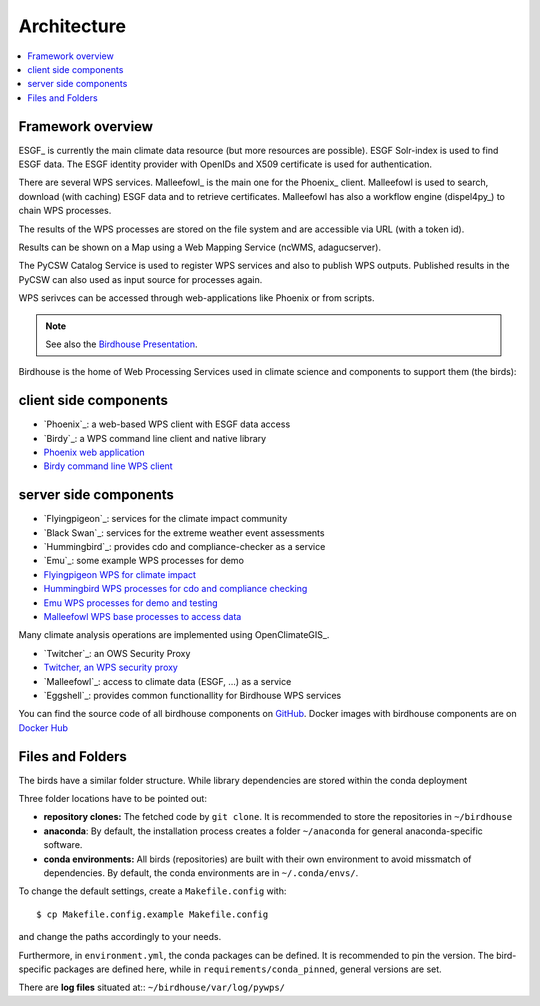 .. _birdhouse_overview:


Architecture
============

.. contents::
    :local:
    :depth: 2


Framework overview
------------------

.. image:: _images/framework.png

ESGF_ is currently the main climate data resource (but more resources are possible).
ESGF Solr-index is used to find ESGF data.
The ESGF identity provider with OpenIDs and X509 certificate is used for authentication.

There are several WPS services. Malleefowl_ is the main one for the Phoenix_ client.
Malleefowl is used to search, download (with caching) ESGF data and to retrieve certificates.
Malleefowl has also a workflow engine (dispel4py_) to chain WPS processes.

The results of the WPS processes are stored on the file system and are accessible via URL (with a token id).

Results can be shown on a Map using a Web Mapping Service (ncWMS, adagucserver).

The PyCSW Catalog Service is used to register WPS services and also to publish WPS outputs.
Published results in the PyCSW can also used as input source for processes again.

WPS serivces can be accessed through web-applications like Phoenix or from scripts.

.. note:: See also the `Birdhouse Presentation`_.

.. _Birdhouse Presentation: https://github.com/bird-house/birdhouse-presentation


Birdhouse is the home of Web Processing Services used in climate science and
components to support them (the birds):


.. _client_components:

client side components
----------------------

* `Phoenix`_: a web-based WPS client with ESGF data access
* `Birdy`_: a WPS command line client and native library

* `Phoenix web application <https://github.com/bird-house/pyramid-phoenix/issues>`_
* `Birdy command line WPS client <https://github.com/bird-house/birdy/issues>`_

.. _server_components:
server side components
----------------------

* `Flyingpigeon`_: services for the climate impact community
* `Black Swan`_: services for the extreme weather event assessments
* `Hummingbird`_: provides cdo and compliance-checker as a service
* `Emu`_: some example WPS processes for demo
* `Flyingpigeon WPS for climate impact <https://github.com/bird-house/flyingpigeon/issues>`_
* `Hummingbird WPS processes for cdo and compliance checking <https://github.com/bird-house/hummingbird/issues>`_
* `Emu WPS processes for demo and testing <https://github.com/bird-house/emu/issues>`_
* `Malleefowl WPS base processes to access data <https://github.com/bird-house/malleefowl/issues>`_


Many climate analysis operations are implemented using OpenClimateGIS_.

* `Twitcher`_: an OWS Security Proxy
* `Twitcher, an WPS security proxy <https://github.com/bird-house/twitcher/issues>`_
* `Malleefowl`_: access to climate data (ESGF, ...) as a service
* `Eggshell`_: provides common functionallity for Birdhouse WPS services


You can find the source code of all birdhouse components on GitHub_.
Docker images with birdhouse components are on `Docker Hub`_


.. _filesandfolder:

Files and Folders
-----------------

.. Warning: outdated

The birds have a similar folder structure. While library dependencies are stored within the conda deployment


Three folder locations have to be pointed out:

* **repository clones:**  The fetched code by ``git clone``. It is recommended to store the repositories in ``~/birdhouse``
* **anaconda**: By default, the installation process creates a folder ``~/anaconda`` for general anaconda-specific software.
* **conda environments:** All birds (repositories) are built with their own environment to avoid missmatch of dependencies.
  By default, the conda environments are in ``~/.conda/envs/``.

To change the default settings, create a ``Makefile.config`` with::

  $ cp Makefile.config.example Makefile.config

and change the paths accordingly to your needs.

Furthermore, in ``environment.yml``, the conda packages can be defined. It is recommended to pin the version. The bird-specific packages are defined here, while in ``requirements/conda_pinned``, general versions are set.

There are **log files** situated at:: ``~/birdhouse/var/log/pywps/``




.. _GitHub: https://github.com/bird-house
.. _`Docker Hub`: https://hub.docker.com/r/birdhouse
